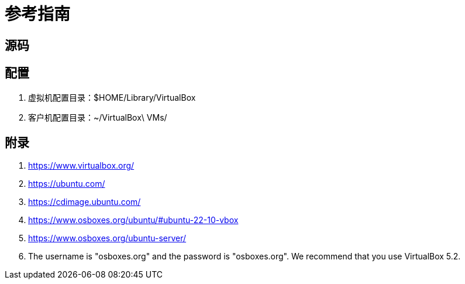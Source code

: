 = 参考指南

== 源码

== 配置

. 虚拟机配置目录：$HOME/Library/VirtualBox
. 客户机配置目录：~/VirtualBox\ VMs/

== 附录

. https://www.virtualbox.org/
. https://ubuntu.com/
. https://cdimage.ubuntu.com/
. https://www.osboxes.org/ubuntu/#ubuntu-22-10-vbox
. https://www.osboxes.org/ubuntu-server/
. The username is "osboxes.org" and the password is "osboxes.org". We recommend that you use VirtualBox 5.2.
